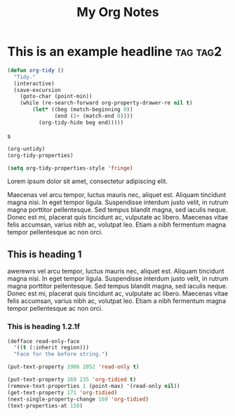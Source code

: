 :PROPERTIES:
:ID:       E3E30A4E-DC23-4811-8772-FC9E2749EDC6
:END:
#+title: My Org Notes

* This is an example headline                                      :tag:tag2:
:PROPERTIES:
:ID:       8335CF4B-A5ED-4E10-8E3A-3A2A48E2AB76
:END:

#+begin_src emacs-lisp
(defun org-tidy ()
  "Tidy."
  (interactive)
  (save-excursion
    (goto-char (point-min))
    (while (re-search-forward org-property-drawer-re nil t)
        (let* ((beg (match-beginning 0))
               (end (1+ (match-end 0))))
          (org-tidy-hide beg end)))))
#+end_src

s

#+begin_src emacs-lisp :results silent
(org-untidy)
(org-tidy-properties)
#+end_src


#+begin_src emacs-lisp
(setq org-tidy-properties-style 'fringe)
#+end_src

Lorem ipsum dolor sit amet, consectetur adipiscing elit.

Maecenas vel arcu tempor, luctus mauris nec, aliquet est. Aliquam tincidunt magna nisi. In eget tempor ligula. Suspendisse interdum justo velit, in rutrum magna porttitor pellentesque. Sed tempus blandit magna, sed iaculis neque. Donec est mi, placerat quis tincidunt ac, vulputate ac libero. Maecenas vitae felis accumsan, varius nibh ac, volutpat leo. Etiam a nibh fermentum magna tempor pellentesque ac non orci.

** This is heading 1
:PROPERTIES:
:ID:       FD92060B-272D-4E6B-852B-303FAD053C0B
:END:
awerewrs vel arcu tempor, luctus mauris nec, aliquet est. Aliquam tincidunt magna nisi. In eget tempor ligula. Suspendisse interdum justo velit, in rutrum magna porttitor pellentesque. Sed tempus blandit magna, sed iaculis neque. Donec est mi, placerat quis tincidunt ac, vulputate ac libero. Maecenas vitae felis accumsan, varius nibh ac, volutpat leo. Etiam a nibh fermentum magna tempor pellentesque ac non orci.

*** This is heading 1.2.1f
:PROPERTIES:
:ID:       22D3A40A-9ADB-4B1E-A7E3-464A638458ED
:END:
#+begin_src emacs-lisp
(defface read-only-face
  '((t (:inherit region)))
  "Face for the before string.")

(put-text-property 1986 2052 'read-only t)

(put-text-property 169 235 'org-tidied t)
(remove-text-properties 1 (point-max) '(read-only nil))
(get-text-property 171 'org-tidied)
(next-single-property-change 169 'org-tidied)
(text-properties-at 158)
#+end_src
